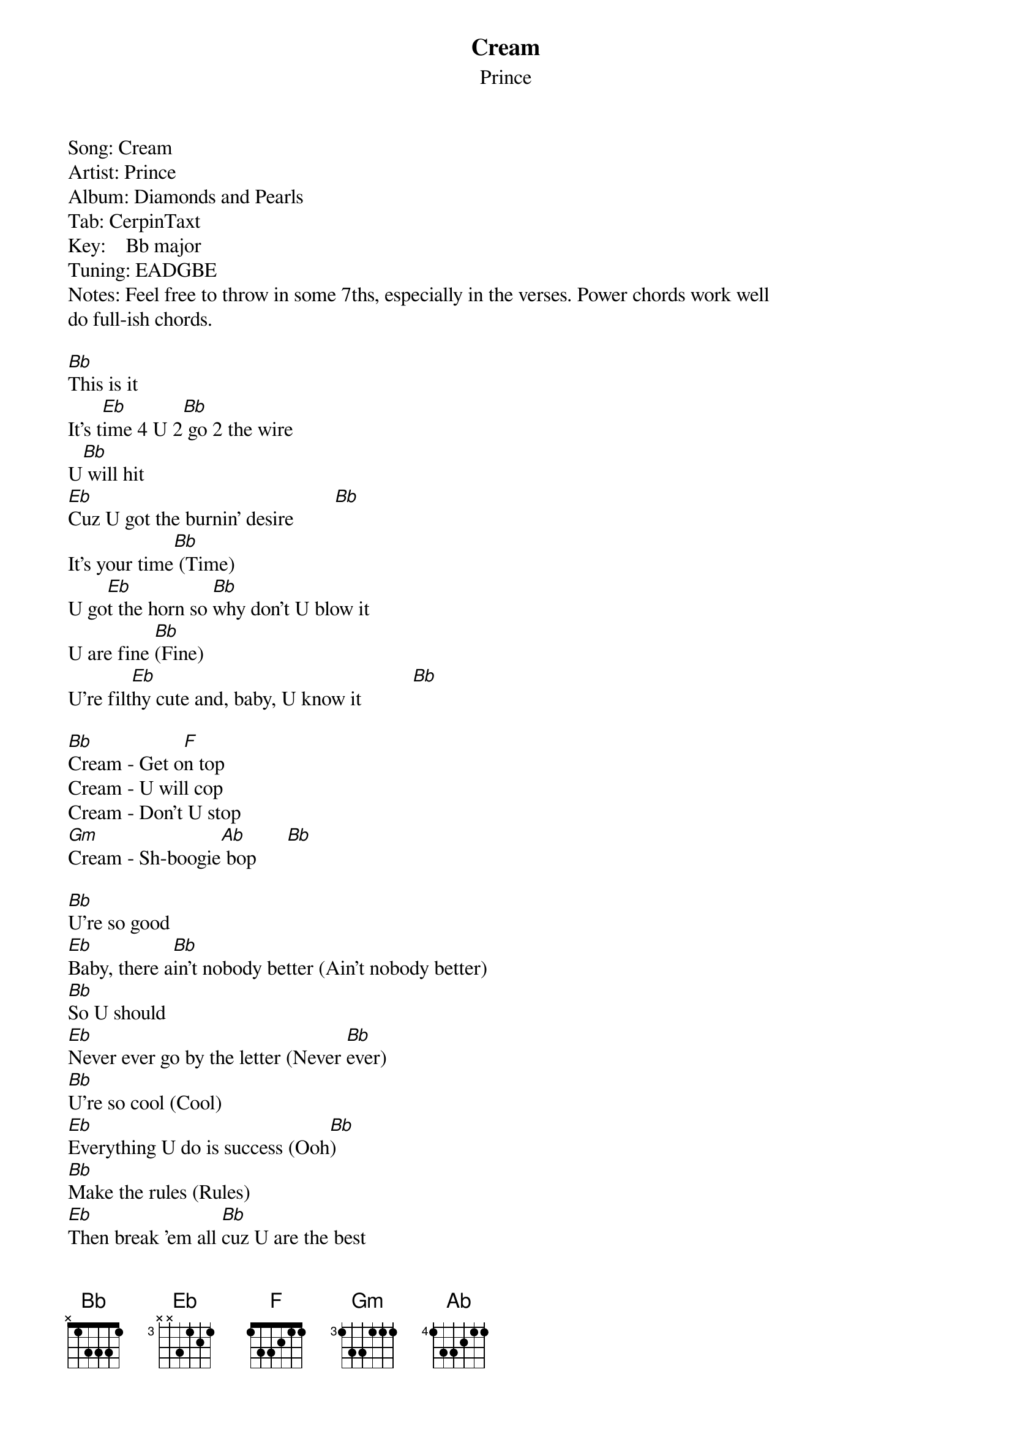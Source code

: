 {t: Cream}
{st: Prince}
Song:	Cream
Artist:	Prince
Album:	Diamonds and Pearls
Tab:	CerpinTaxt
Key:    Bb major
Tuning: EADGBE
Notes: Feel free to throw in some 7ths, especially in the verses. Power chords work well 
do full-ish chords.

[Bb]This is it
It's t[Eb]ime 4 U 2[Bb] go 2 the wire
U[Bb] will hit
[Eb]Cuz U got the burnin' desire        [Bb]
It's your time[Bb] (Time)
U go[Eb]t the horn so [Bb]why don't U blow it
U are fine [Bb](Fine)
U're filt[Eb]hy cute and, baby, U know it          [Bb]

[Bb]Cream - Get o[F]n top
Cream - U will cop
Cream - Don't U stop
[Gm]Cream - Sh-boogie[Ab] bop      [Bb]

[Bb]U're so good
[Eb]Baby, there a[Bb]in't nobody better (Ain't nobody better)
[Bb]So U should
[Eb]Never ever go by the letter (Never [Bb]ever)
[Bb]U're so cool (Cool)
[Eb]Everything U do is success (Ooh[Bb])
[Bb]Make the rules (Rules)
[Eb]Then break 'em all [Bb]cuz U are the best
Yes U are

[Bb]Cream - Get o[F]n top
Cream - U will cop
Cream - Don't U stop
[Gm]Cream - Sh-boogie[Ab] bop      [Bb]

Look up in the air, it's your guitar..
{inline}[Bb] [Eb]
{inline}[Bb]

[Bb]Do your dance
[Eb]Why should U wait any longer?          [Bb]
Take your chance   [Bb]
[Eb]It coul[Bb]d only make U stronger
[Bb]It's your time (It's your time)
[Eb]U got the horn[Bb] so why don't U blow it (Go on and blow it)
[Bb]U're so fine (U're so fine)
[Eb]U're fi[Bb]lthy cute and, baby, U know it, U know it (U know it, U know it, come on)

[Bb]Cream - Get o[F]n top
Cream - U will cop
Cream - Don't U ever stop
[Gm]Cream - Sh-boogie[Ab] bop      [Bb]

N.C.
Cream {x2}
[Gm]Cream - Sh-boogie[Ab] bop       [Bb]

[Bb]Cream[F] {x2}
[Bb]Cream - Don'[F]t U stop
[Gm]Cream - Sh-boogie[Ab] bop        [Bb]

CHORDS
{inline}[Bb]: 688766 or x13331
{inline}[Eb]: x68886
{inline}[F]: x 8 10 10 10 8 or 133211
{inline}[Gm]: 355333
{inline}[Ab]: 466544
